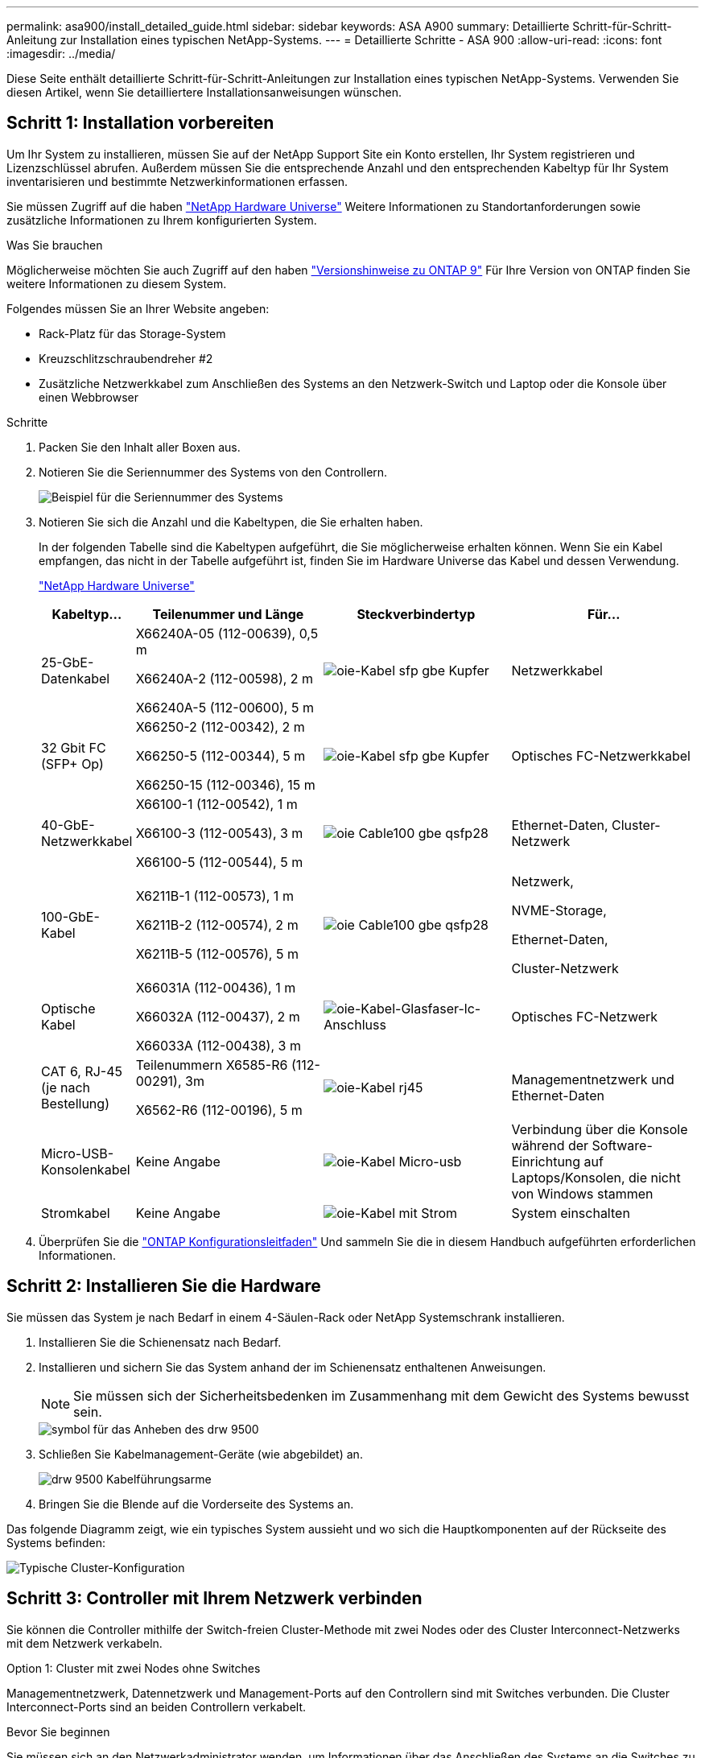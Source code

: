 ---
permalink: asa900/install_detailed_guide.html 
sidebar: sidebar 
keywords: ASA A900 
summary: Detaillierte Schritt-für-Schritt-Anleitung zur Installation eines typischen NetApp-Systems. 
---
= Detaillierte Schritte - ASA 900
:allow-uri-read: 
:icons: font
:imagesdir: ../media/


[role="lead"]
Diese Seite enthält detaillierte Schritt-für-Schritt-Anleitungen zur Installation eines typischen NetApp-Systems. Verwenden Sie diesen Artikel, wenn Sie detailliertere Installationsanweisungen wünschen.



== Schritt 1: Installation vorbereiten

Um Ihr System zu installieren, müssen Sie auf der NetApp Support Site ein Konto erstellen, Ihr System registrieren und Lizenzschlüssel abrufen. Außerdem müssen Sie die entsprechende Anzahl und den entsprechenden Kabeltyp für Ihr System inventarisieren und bestimmte Netzwerkinformationen erfassen.

Sie müssen Zugriff auf die haben https://hwu.netapp.com["NetApp Hardware Universe"^] Weitere Informationen zu Standortanforderungen sowie zusätzliche Informationen zu Ihrem konfigurierten System.

.Was Sie brauchen
Möglicherweise möchten Sie auch Zugriff auf den haben http://mysupport.netapp.com/documentation/productlibrary/index.html?productID=62286["Versionshinweise zu ONTAP 9"^] Für Ihre Version von ONTAP finden Sie weitere Informationen zu diesem System.

Folgendes müssen Sie an Ihrer Website angeben:

* Rack-Platz für das Storage-System
* Kreuzschlitzschraubendreher #2
* Zusätzliche Netzwerkkabel zum Anschließen des Systems an den Netzwerk-Switch und Laptop oder die Konsole über einen Webbrowser


.Schritte
. Packen Sie den Inhalt aller Boxen aus.
. Notieren Sie die Seriennummer des Systems von den Controllern.
+
image::../media/drw_ssn_label.svg[Beispiel für die Seriennummer des Systems, die den Standort der Nummer anzeigt]

. Notieren Sie sich die Anzahl und die Kabeltypen, die Sie erhalten haben.
+
In der folgenden Tabelle sind die Kabeltypen aufgeführt, die Sie möglicherweise erhalten können. Wenn Sie ein Kabel empfangen, das nicht in der Tabelle aufgeführt ist, finden Sie im Hardware Universe das Kabel und dessen Verwendung.

+
https://hwu.netapp.com["NetApp Hardware Universe"^]

+
[cols="1,2,2,2"]
|===
| Kabeltyp... | Teilenummer und Länge | Steckverbindertyp | Für... 


 a| 
25-GbE-Datenkabel
 a| 
X66240A-05 (112-00639), 0,5 m

X66240A-2 (112-00598), 2 m

X66240A-5 (112-00600), 5 m
 a| 
image::../media/oie_cable_sfp_gbe_copper.svg[oie-Kabel sfp gbe Kupfer]
 a| 
Netzwerkkabel



 a| 
32 Gbit FC (SFP+ Op)
 a| 
X66250-2 (112-00342), 2 m

X66250-5 (112-00344), 5 m

X66250-15 (112-00346), 15 m
 a| 
image::../media/oie_cable_sfp_gbe_copper.svg[oie-Kabel sfp gbe Kupfer]
 a| 
Optisches FC-Netzwerkkabel



 a| 
40-GbE-Netzwerkkabel
 a| 
X66100-1 (112-00542), 1 m

X66100-3 (112-00543), 3 m

X66100-5 (112-00544), 5 m
 a| 
image::../media/oie_cable100_gbe_qsfp28.svg[oie Cable100 gbe qsfp28]
 a| 
Ethernet-Daten, Cluster-Netzwerk



 a| 
100-GbE-Kabel
 a| 
X6211B-1 (112-00573), 1 m

X6211B-2 (112-00574), 2 m

X6211B-5 (112-00576), 5 m
 a| 
image::../media/oie_cable100_gbe_qsfp28.svg[oie Cable100 gbe qsfp28]
 a| 
Netzwerk,

NVME-Storage,

Ethernet-Daten,

Cluster-Netzwerk



 a| 
Optische Kabel
 a| 
X66031A (112-00436), 1 m

X66032A (112-00437), 2 m

X66033A (112-00438), 3 m
 a| 
image::../media/oie_cable_fiber_lc_connector.svg[oie-Kabel-Glasfaser-lc-Anschluss]
 a| 
Optisches FC-Netzwerk



 a| 
CAT 6, RJ-45 (je nach Bestellung)
 a| 
Teilenummern X6585-R6 (112-00291), 3m

X6562-R6 (112-00196), 5 m
 a| 
image::../media/oie_cable_rj45.svg[oie-Kabel rj45]
 a| 
Managementnetzwerk und Ethernet-Daten



 a| 
Micro-USB-Konsolenkabel
 a| 
Keine Angabe
 a| 
image::../media/oie_cable_micro_usb.svg[oie-Kabel Micro-usb]
 a| 
Verbindung über die Konsole während der Software-Einrichtung auf Laptops/Konsolen, die nicht von Windows stammen



 a| 
Stromkabel
 a| 
Keine Angabe
 a| 
image::../media/oie_cable_power.svg[oie-Kabel mit Strom]
 a| 
System einschalten

|===
. Überprüfen Sie die https://library.netapp.com/ecm/ecm_download_file/ECMLP2862613["ONTAP Konfigurationsleitfaden"^] Und sammeln Sie die in diesem Handbuch aufgeführten erforderlichen Informationen.




== Schritt 2: Installieren Sie die Hardware

Sie müssen das System je nach Bedarf in einem 4-Säulen-Rack oder NetApp Systemschrank installieren.

. Installieren Sie die Schienensatz nach Bedarf.
. Installieren und sichern Sie das System anhand der im Schienensatz enthaltenen Anweisungen.
+

NOTE: Sie müssen sich der Sicherheitsbedenken im Zusammenhang mit dem Gewicht des Systems bewusst sein.

+
image::../media/drw_9500_lifting_icon.svg[symbol für das Anheben des drw 9500]

. Schließen Sie Kabelmanagement-Geräte (wie abgebildet) an.
+
image::../media/drw_9500_cable_management_arms.svg[drw 9500 Kabelführungsarme]

. Bringen Sie die Blende auf die Vorderseite des Systems an.


Das folgende Diagramm zeigt, wie ein typisches System aussieht und wo sich die Hauptkomponenten auf der Rückseite des Systems befinden:

image::../media/drw_a900_controller_in _chassis_ID_IEOPS-856.svg[Typische Cluster-Konfiguration]



== Schritt 3: Controller mit Ihrem Netzwerk verbinden

Sie können die Controller mithilfe der Switch-freien Cluster-Methode mit zwei Nodes oder des Cluster Interconnect-Netzwerks mit dem Netzwerk verkabeln.

[role="tabbed-block"]
====
.Option 1: Cluster mit zwei Nodes ohne Switches
--
Managementnetzwerk, Datennetzwerk und Management-Ports auf den Controllern sind mit Switches verbunden. Die Cluster Interconnect-Ports sind an beiden Controllern verkabelt.

.Bevor Sie beginnen
Sie müssen sich an den Netzwerkadministrator wenden, um Informationen über das Anschließen des Systems an die Switches zu erhalten.

Achten Sie beim Einsetzen der Kabel in die Anschlüsse darauf, die Richtung der Kabelabziehlaschen zu überprüfen. Die Kabelabziehlaschen sind für alle Netzwerkmodulanschlüsse nach oben.

image::../media/oie_cable_pull_tab_up.svg[Richtung der Zuglasche des Kabels]


NOTE: Wenn Sie den Anschluss einsetzen, sollten Sie das Gefühl haben, dass er einrasten kann. Wenn Sie nicht das Gefühl haben, dass er klickt, entfernen Sie ihn, drehen Sie ihn um und versuchen Sie es erneut.

. Verwenden Sie die Animation oder Abbildung, um die Verkabelung zwischen den Controllern und den Switches abzuschließen:
+
.Animation – Verkabeln Sie einen 2-Node-Cluster ohne Switches
video::37419c37-f56f-48e5-8e6c-afa600095444[panopto]
+
image::../media/drw_a900_tnsc_network_cabling_IEOPS-933.svg[2-Node-Netzwerkverkabelung ohne Switches]

+
|===
| Schritt | Führen Sie an jedem Controller aus 


 a| 
image::../media/oie_legend_icon_1_lg.svg[oie-Legende-Symbol 1 lg]
 a| 
Verkabelung der Cluster Interconnect Ports:

** Steckplatz A4 und B4 (e4a)
** Steckplatz A8 und B8 (e8a)


image::../media/oie_cable100_gbe_qsfp28.svg[oie Cable100 gbe qsfp28]



 a| 
image::../media/oie_legend_icon_2_lp.svg[oie Legend Icon 2 lp]
 a| 
Controller-Management-Ports (Schraubenschlüssel) verkabeln.

image::../media/oie_cable_rj45.svg[oie-Kabel rj45]



 a| 
image::../media/oie_legend_icon_3_o.svg[oie-Legende-Symbol 3 o]
 a| 
25-GbE-Netzwerk-Switches verkabeln:

Anschlüsse in Steckplatz A3 und B3 (e3a und e3c) und Steckplatz A9 und B9 (e9a und e9c) zu den 25-GbE-Netzwerk-Switches.

image::../media/oie_cable_sfp_gbe_copper.svg[oie-Kabel sfp gbe Kupfer]

40-GbE-Host-Netzwerk-Switches:

Kabel-Host-Anschlüsse Seite b‐Steckplatz A4 und B4 (e4b) und Steckplatz A8 und B8 (e8b) am Host-Switch.

image::../media/oie_cable100_gbe_qsfp28.svg[oie Cable100 gbe qsfp28]



 a| 
image::../media/oie_legend_icon_4_dr.svg[oie-Legende Symbol 4 dr]
 a| 
32-GB-FC-Verbindungen verkabeln:

Kabelanschlüsse in Steckplatz A5 und B5 (5a, 5b, 5c und 5d) sowie in den Steckplätzen A7 und B7 (7a, 7b, 7c und 7d) an die 32 GB FC-Netzwerk-Switches.

image::../media/oie_cable_sfp_gbe_copper.svg[oie-Kabel sfp gbe Kupfer]



 a| 
** Befestigen Sie die Kabel mit den Kabelführungsarmen (nicht abgebildet).
** Schließen Sie die Stromkabel an die Netzteile an, und schließen Sie sie an verschiedene Stromquellen an (nicht abgebildet). PSU 1 und 3 versorgen alle Komponenten der Seite A mit Strom, während PSU2 und PSU4 alle Komponenten der Seite B mit Strom versorgen.

 a| 
image::../media/oie_cable_power.svg[oie-Kabel mit Strom]

image::../media/drw_a900fas9500_power_source_icon_IEOPS-1142.svg[drw a900fas9500 Stromquellensymbol IEOPS 1142]

|===


--
.Option 2: Cluster mit Switch
--
Managementnetzwerk, Datennetzwerk und Management-Ports auf den Controllern sind mit Switches verbunden. Die Cluster Interconnect- und HA-Ports sind mit dem Cluster/HA-Switch verbunden.

.Bevor Sie beginnen
Sie müssen sich an den Netzwerkadministrator wenden, um Informationen über das Anschließen des Systems an die Switches zu erhalten.

Achten Sie beim Einsetzen der Kabel in die Anschlüsse darauf, die Richtung der Kabelabziehlaschen zu überprüfen. Die Kabelabziehlaschen sind für alle Netzwerkmodulanschlüsse nach oben.

image::../media/oie_cable_pull_tab_up.svg[Richtung der Zuglasche des Kabels]


NOTE: Wenn Sie den Anschluss einsetzen, sollten Sie das Gefühl haben, dass er einrasten kann. Wenn Sie nicht das Gefühl haben, dass er klickt, entfernen Sie ihn, drehen Sie ihn um und versuchen Sie es erneut.

. Verwenden Sie die Animation oder Abbildung, um die Verkabelung zwischen den Controllern und den Switches abzuschließen:
+
.Animation - Verkabeln Sie ein geschalteter Cluster
video::61ec11ec-aa30-474a-87a5-afa60008b52b[panopto]
+
image::../media/drw_a900_switched_network_cabling_IEOPS-934.svg[drw a900-Switch-Netzwerkverkabelung IEEPS 934]

+
|===
| Schritt | Führen Sie an jedem Controller aus 


 a| 
image::../media/oie_legend_icon_1_lg.svg[oie-Legende-Symbol 1 lg]
 a| 
Cluster-Interconnect-Ports verkabeln:

** Steckplatz A4 und B4 (e4a) zum Cluster-Netzwerk-Switch.
** Steckplatz A8 und B8 (e8a) zum Cluster-Netzwerk-Switch


image::../media/oie_cable100_gbe_qsfp28.svg[oie Cable100 gbe qsfp28]



 a| 
image::../media/oie_legend_icon_2_lp.svg[oie Legend Icon 2 lp]
 a| 
Controller-Management-Ports (Schraubenschlüssel) verkabeln.

image::../media/oie_cable_rj45.svg[oie-Kabel rj45]



 a| 
image::../media/oie_legend_icon_3_o.svg[oie-Legende-Symbol 3 o]
 a| 
Kabel-25-GbE-Netzwerk-Switches:

Anschlüsse in Steckplatz A3 und B3 (e3a und e3c) und Steckplatz A9 und B9 (e9a und e9c) zu den 25-GbE-Netzwerk-Switches.

image::../media/oie_cable_sfp_gbe_copper.svg[oie-Kabel sfp gbe Kupfer]

40-GbE-Host-Netzwerk-Switches:

Kabel-Host-Anschlüsse Seite b‐Steckplatz A4 und B4 (e4b) und Steckplatz A8 und B8 (e8b) am Host-Switch.

image::../media/oie_cable100_gbe_qsfp28.svg[oie Cable100 gbe qsfp28]



 a| 
image::../media/oie_legend_icon_4_dr.svg[oie-Legende Symbol 4 dr]
 a| 
32-GB-FC-Verbindungen verkabeln:

Kabelanschlüsse in Steckplatz A5 und B5 (5a, 5b, 5c und 5d) sowie in den Steckplätzen A7 und B7 (7a, 7b, 7c und 7d) an die 32 GB FC-Netzwerk-Switches.

image::../media/oie_cable_sfp_gbe_copper.svg[oie-Kabel sfp gbe Kupfer]



 a| 
** Befestigen Sie die Kabel mit den Kabelführungsarmen (nicht abgebildet).
** Schließen Sie die Stromkabel an die Netzteile an, und schließen Sie sie an verschiedene Stromquellen an (nicht abgebildet). PSU 1 und 3 versorgen alle Komponenten der Seite A mit Strom, während PSU2 und PSU4 alle Komponenten der Seite B mit Strom versorgen.

 a| 
image::../media/oie_cable_power.svg[oie-Kabel mit Strom]

image::../media/drw_a900fas9500_power_source_icon_IEOPS-1142.svg[drw a900fas9500 Stromquellensymbol IEOPS 1142]

|===


--
====


== Schritt 4: Controller mit Laufwerk-Shelfs verkabeln

Verkabeln Sie entweder ein einzelnes NS224 Laufwerk-Shelf oder zwei NS224 Laufwerk-Shelfs mit Ihren Controllern.

[role="tabbed-block"]
====
.Option 1: Verbinden Sie die Controller mit einem einzelnen NS224 Festplatten-Shelf
--
Sie müssen jeden Controller mit den NSM-Modulen am NS224-Laufwerk-Shelf verkabeln.

.Bevor Sie beginnen
* Prüfen Sie unbedingt den Abbildungspfeil, um die richtige Ausrichtung des Kabelanschlusses zu prüfen. Die Kabelabzieher für die Storage-Module sind nach oben und die Abziehlaschen an den Shelves sind nach unten.


image::../media/oie_cable_pull_tab_up.svg[Richtung der Zuglasche des Kabels]

image::../media/oie_cable_pull_tab_down.svg[ziehen Sie die Lasche des oie-Kabels nach unten]


NOTE: Wenn Sie den Anschluss einsetzen, sollten Sie das Gefühl haben, dass er einrasten kann. Wenn Sie nicht das Gefühl haben, dass er klickt, entfernen Sie ihn, drehen Sie ihn um und versuchen Sie es erneut.

. Verwenden Sie die folgenden Animationen oder Zeichnungen, um Ihre Controller mit einem einzelnen NS224-Laufwerk-Shelf zu verkabeln.
+
.Animation - Kabel ein einziges NS224-Regal
video::8d8b45cd-bd8f-4fab-a4fa-afa5017e7b72[panopto]
+
image::../media/drw_a900_NS224_one shelf_cabling_IEOPS-937.svg[drw a900 NS224 One-Shelf-Verkabelung IEOPS 937]

+
|===
| Schritt | Führen Sie an jedem Controller aus 


 a| 
image::../media/oie_legend_icon_1_mb.svg[oie-Legende Symbol 1 mb]
 a| 
** Verbinden Sie Controller A Port e2a mit Port e0a auf NSM A auf dem Shelf.
** Verbinden Sie Controller A Port e10b mit Port e0b auf NSM B auf dem Shelf.


image::../media/oie_cable100_gbe_qsfp28.svg[oie Cable100 gbe qsfp28]

100-GbE-Kabel



 a| 
image::../media/oie_legend_icon_2_lo.svg[oie-Legende Symbol 2 Lo]
 a| 
** Verbinden Sie den Controller B-Port e2a mit Port e0a auf NSM B auf dem Shelf.
** Verbinden Sie Controller B Port e10b mit Port e0b auf NSM A auf dem Shelf.


image::../media/oie_cable100_gbe_qsfp28.svg[oie Cable100 gbe qsfp28]

100-GbE-Kabel

|===


--
.Option 2: Verbinden Sie die Controller mit zwei NS224-Laufwerk-Shelfs
--
Sie müssen jeden Controller mit den NSM-Modulen der NS224 Laufwerk-Shelfs verkabeln.

.Bevor Sie beginnen
* Prüfen Sie unbedingt den Abbildungspfeil, um die richtige Ausrichtung des Kabelanschlusses zu prüfen. Die Kabelabzieher für die Storage-Module sind nach oben und die Abziehlaschen an den Shelves sind nach unten.


image::../media/oie_cable_pull_tab_up.svg[Richtung der Zuglasche des Kabels]

image::../media/oie_cable_pull_tab_down.svg[ziehen Sie die Lasche des oie-Kabels nach unten]


NOTE: Wenn Sie den Anschluss einsetzen, sollten Sie das Gefühl haben, dass er einrasten kann. Wenn Sie nicht das Gefühl haben, dass er klickt, entfernen Sie ihn, drehen Sie ihn um und versuchen Sie es erneut.

. Verwenden Sie die folgende Animation oder Abbildung, um Ihre Controller mit zwei NS224 Laufwerk-Shelfs zu verkabeln.
+
.Animation - Kabel zwei NS224 Regale
video::ec143c32-9e4b-47e5-893e-afa5017da6b4[panopto]
+
image::../media/drw_a900_NS224_line_art_two shelf_cabling_IEOPS-1147.svg[drw a900 NS224 Line Art zwei-Shelf-Verkabelung IEOPS 1147]

+
image::../media/drw_a900_NS224_two_shelf_cabling_IEOPS-938.svg[drw a900 NS224 zwei-Shelf-Kabel IEOPS 938]

+
|===
| Schritt | Führen Sie an jedem Controller aus 


 a| 
image::../media/oie_legend_icon_1_mb.svg[oie-Legende Symbol 1 mb]
 a| 
** Verbinden Sie Controller A Port e2a mit NSM A e0a auf Shelf 1.
** Verbinden Sie Controller A Port e10b mit NSM B e0b auf Shelf 1.
** Verbinden Sie Controller A Port e2b mit NSM B e0b auf Shelf 2.
** Verbinden Sie Controller A Port e10a mit NSM A e0a auf Shelf 2.


image::../media/oie_cable100_gbe_qsfp28.svg[oie Cable100 gbe qsfp28]

100-GbE-Kabel



 a| 
image::../media/oie_legend_icon_2_lo.svg[oie-Legende Symbol 2 Lo]
 a| 
** Verbinden Sie Controller B-Port e2a mit NSM B e0a auf Shelf 1.
** Verbinden Sie Controller B Port e10b mit NSM A e0b auf Shelf 1.
** Verbinden Sie Controller B Port e2b mit NSM A e0b auf Shelf 2.
** Verbinden Sie den Controller B-Port e10a mit NSM B e0a auf Shelf 2.


image::../media/oie_cable100_gbe_qsfp28.svg[oie Cable100 gbe qsfp28]

100-GbE-Kabel

|===


--
====


== Schritt 5: System-Setup und -Konfiguration abschließen

Die Einrichtung und Konfiguration des Systems kann mithilfe der Cluster-Erkennung nur mit einer Verbindung zum Switch und Laptop abgeschlossen werden. Sie können auch direkt eine Verbindung zu einem Controller im System herstellen und dann eine Verbindung zum Management Switch herstellen.

[role="tabbed-block"]
====
.Option 1: Wenn die Netzwerkerkennung aktiviert ist
--
Wenn die Netzwerkerkennung auf Ihrem Laptop aktiviert ist, können Sie das System mit der automatischen Cluster-Erkennung einrichten und konfigurieren.

. Verwenden Sie die folgende Animation oder Zeichnung, um eine oder mehrere Laufwerk-Shelf-IDs festzulegen:
+
Die NS224-Einschübe sind auf die Shelf-ID 00 und 01 voreingestellt. Wenn Sie die Shelf-IDs ändern möchten, müssen Sie ein Werkzeug erstellen, das in das Loch eingefügt wird, in dem sich link:../ns224/change-shelf-id.html["Shelf-ID ändern – NS224-Einschübe"]die Schaltfläche befindet. Ausführliche Anweisungen finden Sie unter.

+
.Animation – legt NVMe-Laufwerk-Shelf-IDs fest
video::95a29da1-faa3-4ceb-8a0b-ac7600675aa6[panopto]
+
image::../media/drw_a900_oie_change_ns224_shelf_ID_IEOPS-836.svg[drw a900 oie-Änderung ns224 Shelf-ID IEOPS 836]

+
[cols="20%,80%"]
|===


 a| 
image::../media/legend_icon_01.svg[Legende Symbol 01]
 a| 
Einlegeboden-Endkappe



 a| 
image::../media/legend_icon_02.svg[Legende Symbol 02]
 a| 
Ablagefaceplate



 a| 
image::../media/legend_icon_03.svg[Legende Symbol 03]
 a| 
Shelf-ID-LED



 a| 
image::../media/legend_icon_04.svg[Legende Symbol 04]
 a| 
Taste für die Einstellung der Shelf-ID

|===
. Schalten Sie die Netzschalter an den Netzteilen beider Knoten ein.
+
.Animation: Schalten Sie die Stromversorgung der Controller ein
video::a905e56e-c995-4704-9673-adfa0005a891[panopto]
+
image::../media/drw_a900_power-on_IEOPS-941.svg[drw a900 Power bei IEOPS 941]

+

NOTE: Das erste Booten kann bis zu acht Minuten dauern.

. Stellen Sie sicher, dass die Netzwerkerkennung auf Ihrem Laptop aktiviert ist.
+
Weitere Informationen finden Sie in der Online-Hilfe Ihres Notebooks.

. Schließen Sie Ihren Laptop mithilfe der folgenden Animation an den Management-Switch an.
+
.Animation - Verbinden Sie Ihren Laptop mit dem Management-Switch
video::d61f983e-f911-4b76-8b3a-ab1b0066909b[panopto]
+
image::../media/dwr_laptop_to_switch_only.svg[dwr-Laptop nur zum Umschalten]

. Wählen Sie ein ONTAP-Symbol aus, um es zu ermitteln:
+
image::../media/drw_autodiscovery_controler_select.svg[wählen sie den drw-Kontroller für die automatische Ermittlung aus]

+
.. Öffnen Sie Den Datei-Explorer.
.. Klicken Sie im linken Bereich auf Netzwerk.
.. Mit der rechten Maustaste klicken und Aktualisieren auswählen.
.. Doppelklicken Sie auf das ONTAP-Symbol, und akzeptieren Sie alle auf dem Bildschirm angezeigten Zertifikate.
+

NOTE: XXXXX ist die Seriennummer des Systems für den Ziel-Node.

+
System Manager wird geöffnet.



. Konfigurieren Sie das System mithilfe von System Manager geführten Setups anhand der Daten, die Sie im erfasst haben https://library.netapp.com/ecm/ecm_download_file/ECMLP2862613["ONTAP Konfigurationsleitfaden"^].
. Richten Sie Ihr Konto ein und laden Sie Active IQ Config Advisor herunter:
+
.. Melden Sie sich bei Ihrem bestehenden Konto an oder erstellen Sie ein Konto.
+
https://mysupport.netapp.com/eservice/public/now.do["NetApp Support-Registrierung"^]

.. Registrieren Sie das System.
+
https://mysupport.netapp.com/eservice/registerSNoAction.do?moduleName=RegisterMyProduct["NetApp Produktregistrierung"^]

.. Laden Sie Active IQ Config Advisor herunter.
+
https://mysupport.netapp.com/site/tools/tool-eula/activeiq-configadvisor["NetApp Downloads: Config Advisor"^]



. Überprüfen Sie den Systemzustand Ihres Systems, indem Sie Config Advisor ausführen.
. Wechseln Sie nach Abschluss der Erstkonfiguration mit dem https://www.netapp.com/data-management/oncommand-system-documentation/["ONTAP  ONTAP System Manager; Dokumentationsressourcen"^] Seite für Informationen über das Konfigurieren zusätzlicher Funktionen in ONTAP.


--
.Option 2: Wenn die Netzwerkerkennung nicht aktiviert ist
--
Wenn Sie keinen Windows- oder Mac-basierten Laptop oder keine Konsole verwenden oder die automatische Erkennung nicht aktiviert ist, müssen Sie die Konfiguration und das Setup mit dieser Aufgabe abschließen.

. Laptop oder Konsole verkabeln und konfigurieren:
+
.. Stellen Sie den Konsolenport des Laptops oder der Konsole auf 115,200 Baud mit N-8-1 ein.
+

NOTE: Informationen zur Konfiguration des Konsolenport finden Sie in der Online-Hilfe Ihres Laptops oder der Konsole.

.. Schließen Sie das Konsolenkabel über das im System gelieferte Konsolenkabel an den Laptop oder die Konsole an den Management Switch im Management-Subnetz.
+
image::../media/drw_A900_cable_console_switch_controller_IEOPS-953.svg[drw A900 Kabelkonsolen-Switch-Controller IEOPS 953]

.. Weisen Sie dem Laptop oder der Konsole eine TCP/IP-Adresse zu. Verwenden Sie dabei eine Adresse, die sich im Management-Subnetz befindet.


. Mithilfe der folgenden Animation können Sie eine oder mehrere Laufwerk-Shelf-IDs festlegen:
+
Die NS224-Einschübe sind auf die Shelf-ID 00 und 01 voreingestellt. Wenn Sie die Shelf-IDs ändern möchten, müssen Sie ein Werkzeug erstellen, das in das Loch eingefügt wird, in dem sich link:../ns224/change-shelf-id.html["Shelf-ID ändern – NS224-Einschübe"]die Schaltfläche befindet. Ausführliche Anweisungen finden Sie unter.

+
.Animation – legt NVMe-Laufwerk-Shelf-IDs fest
video::95a29da1-faa3-4ceb-8a0b-ac7600675aa6[panopto]
+
image::../media/drw_a900_oie_change_ns224_shelf_ID_IEOPS-836.svg[drw a900 oie-Änderung ns224 Shelf-ID IEOPS 836]

+
[cols="20%,80%"]
|===


 a| 
image::../media/legend_icon_01.svg[Legende Symbol 01]
 a| 
Einlegeboden-Endkappe



 a| 
image::../media/legend_icon_02.svg[Legende Symbol 02]
 a| 
Ablagefaceplate



 a| 
image::../media/legend_icon_03.svg[Legende Symbol 03]
 a| 
Shelf-ID-LED



 a| 
image::../media/legend_icon_04.svg[Legende Symbol 04]
 a| 
Taste für die Einstellung der Shelf-ID

|===
. Schalten Sie die Netzschalter an den Netzteilen beider Knoten ein.
+
.Animation: Schalten Sie die Stromversorgung der Controller ein
video::bb04eb23-aa0c-4821-a87d-ab2300477f8b[panopto]
+
image::../media/drw_a900_power-on_IEOPS-941.svg[drw a900 Power bei IEOPS 941]

+

NOTE: Das erste Booten kann bis zu acht Minuten dauern.

. Weisen Sie einem der Nodes eine erste Node-Management-IP-Adresse zu.
+
[cols="20%,80%"]
|===
| Wenn das Managementnetzwerk DHCP enthält... | Dann... 


 a| 
Konfiguriert
 a| 
Notieren Sie die IP-Adresse, die den neuen Controllern zugewiesen ist.



 a| 
Nicht konfiguriert
 a| 
.. Öffnen Sie eine Konsolensitzung mit PuTTY, einem Terminalserver oder dem entsprechenden Betrag für Ihre Umgebung.
+

NOTE: Überprüfen Sie die Online-Hilfe Ihres Laptops oder Ihrer Konsole, wenn Sie nicht wissen, wie PuTTY konfiguriert werden soll.

.. Geben Sie die Management-IP-Adresse ein, wenn Sie dazu aufgefordert werden.


|===
. Konfigurieren Sie das Cluster unter System Manager auf Ihrem Laptop oder Ihrer Konsole:
+
.. Rufen Sie die Node-Management-IP-Adresse im Browser auf.
+

NOTE: Das Format für die Adresse ist +https://x.x.x.x+.

.. Konfigurieren Sie das System anhand der Daten, die Sie im erfasst haben https://library.netapp.com/ecm/ecm_download_file/ECMLP2862613["ONTAP Konfigurationsleitfaden"^]


. Richten Sie Ihr Konto ein und laden Sie Active IQ Config Advisor herunter:
+
.. Melden Sie sich bei Ihrem bestehenden Konto an oder erstellen Sie ein Konto.
+
https://mysupport.netapp.com/eservice/public/now.do["NetApp Support-Registrierung"^]

.. Registrieren Sie das System.
+
https://mysupport.netapp.com/eservice/registerSNoAction.do?moduleName=RegisterMyProduct["NetApp Produktregistrierung"^]

.. Laden Sie Active IQ Config Advisor herunter.
+
https://mysupport.netapp.com/site/tools/tool-eula/activeiq-configadvisor["NetApp Downloads: Config Advisor"^]



. Überprüfen Sie den Systemzustand Ihres Systems, indem Sie Config Advisor ausführen.
. Wechseln Sie nach Abschluss der Erstkonfiguration mit dem https://www.netapp.com/data-management/oncommand-system-documentation/["ONTAP  ONTAP System Manager; Dokumentationsressourcen"^] Seite für Informationen über das Konfigurieren zusätzlicher Funktionen in ONTAP.


--
====